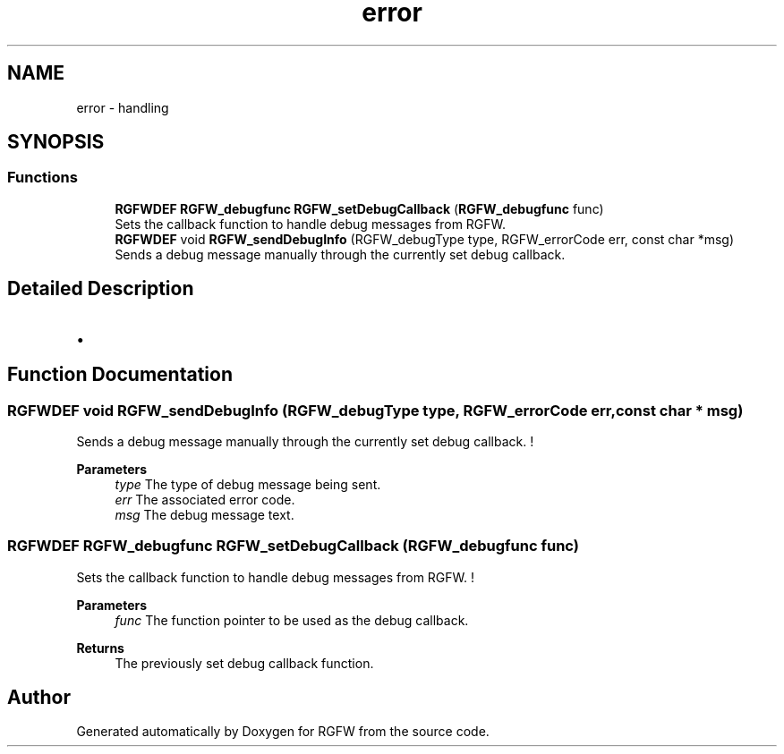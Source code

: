 .TH "error" 3 "Mon Oct 27 2025" "RGFW" \" -*- nroff -*-
.ad l
.nh
.SH NAME
error \- handling
.SH SYNOPSIS
.br
.PP
.SS "Functions"

.in +1c
.ti -1c
.RI "\fBRGFWDEF\fP \fBRGFW_debugfunc\fP \fBRGFW_setDebugCallback\fP (\fBRGFW_debugfunc\fP func)"
.br
.RI "Sets the callback function to handle debug messages from RGFW\&. "
.ti -1c
.RI "\fBRGFWDEF\fP void \fBRGFW_sendDebugInfo\fP (RGFW_debugType type, RGFW_errorCode err, const char *msg)"
.br
.RI "Sends a debug message manually through the currently set debug callback\&. "
.in -1c
.SH "Detailed Description"
.PP 

.IP "\(bu" 2

.PP

.SH "Function Documentation"
.PP 
.SS "\fBRGFWDEF\fP void RGFW_sendDebugInfo (RGFW_debugType type, RGFW_errorCode err, const char * msg)"

.PP
Sends a debug message manually through the currently set debug callback\&. ! 
.PP
\fBParameters\fP
.RS 4
\fItype\fP The type of debug message being sent\&. 
.br
\fIerr\fP The associated error code\&. 
.br
\fImsg\fP The debug message text\&. 
.RE
.PP

.SS "\fBRGFWDEF\fP \fBRGFW_debugfunc\fP RGFW_setDebugCallback (\fBRGFW_debugfunc\fP func)"

.PP
Sets the callback function to handle debug messages from RGFW\&. ! 
.PP
\fBParameters\fP
.RS 4
\fIfunc\fP The function pointer to be used as the debug callback\&. 
.RE
.PP
\fBReturns\fP
.RS 4
The previously set debug callback function\&. 
.RE
.PP

.SH "Author"
.PP 
Generated automatically by Doxygen for RGFW from the source code\&.
